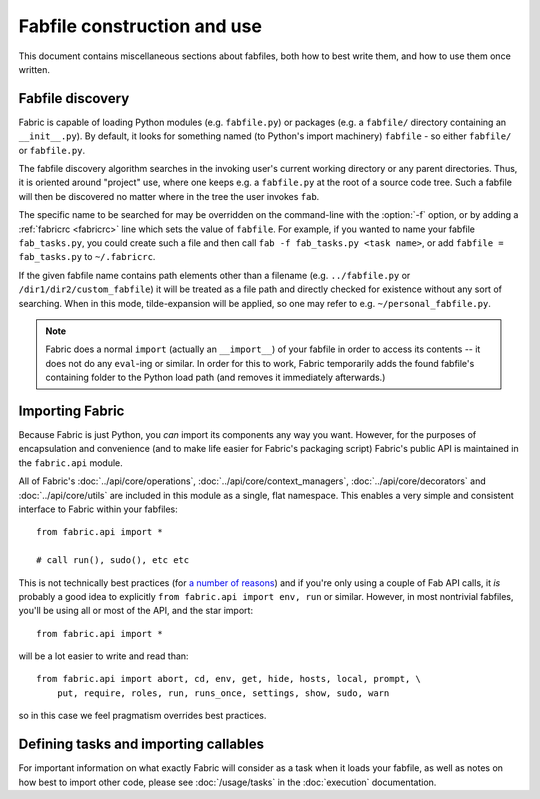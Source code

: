 ============================
Fabfile construction and use
============================

This document contains miscellaneous sections about fabfiles, both how to best
write them, and how to use them once written.

.. _fabfile-discovery:

Fabfile discovery
=================

Fabric is capable of loading Python modules (e.g. ``fabfile.py``) or packages
(e.g. a ``fabfile/`` directory containing an ``__init__.py``). By default, it
looks for something named (to Python's import machinery) ``fabfile`` - so
either ``fabfile/`` or ``fabfile.py``.

The fabfile discovery algorithm searches in the invoking user's current working
directory or any parent directories. Thus, it is oriented around "project" use,
where one keeps e.g. a ``fabfile.py`` at the root of a source code tree. Such a
fabfile will then be discovered no matter where in the tree the user invokes
``fab``.

The specific name to be searched for may be overridden on the command-line with
the :option:`-f` option, or by adding a :ref:`fabricrc <fabricrc>` line which
sets the value of ``fabfile``. For example, if you wanted to name your fabfile
``fab_tasks.py``, you could create such a file and then call ``fab -f
fab_tasks.py <task name>``, or add ``fabfile = fab_tasks.py`` to
``~/.fabricrc``.

If the given fabfile name contains path elements other than a filename (e.g.
``../fabfile.py`` or ``/dir1/dir2/custom_fabfile``) it will be treated as a
file path and directly checked for existence without any sort of searching.
When in this mode, tilde-expansion will be applied, so one may refer to e.g.
``~/personal_fabfile.py``.

.. note::

    Fabric does a normal ``import`` (actually an ``__import__``) of your
    fabfile in order to access its contents -- it does not do any ``eval``-ing
    or similar. In order for this to work, Fabric temporarily adds the found
    fabfile's containing folder to the Python load path (and removes it
    immediately afterwards.)


.. _importing-the-api:

Importing Fabric
================

Because Fabric is just Python, you *can* import its components any way you
want. However, for the purposes of encapsulation and convenience (and to make
life easier for Fabric's packaging script) Fabric's public API is maintained in
the ``fabric.api`` module.

All of Fabric's :doc:`../api/core/operations`,
:doc:`../api/core/context_managers`, :doc:`../api/core/decorators` and
:doc:`../api/core/utils` are included in this module as a single, flat
namespace. This enables a very simple and consistent interface to Fabric within
your fabfiles::

    from fabric.api import *

    # call run(), sudo(), etc etc

This is not technically best practices (for `a
number of reasons`_) and if you're only using a couple of
Fab API calls, it *is* probably a good idea to explicitly ``from fabric.api
import env, run`` or similar. However, in most nontrivial fabfiles, you'll be
using all or most of the API, and the star import::

    from fabric.api import *

will be a lot easier to write and read than::

    from fabric.api import abort, cd, env, get, hide, hosts, local, prompt, \
        put, require, roles, run, runs_once, settings, show, sudo, warn

so in this case we feel pragmatism overrides best practices.

.. _a number of reasons: http://python.net/~goodger/projects/pycon/2007/idiomatic/handout.html#importing


Defining tasks and importing callables
======================================

For important information on what exactly Fabric will consider as a task when
it loads your fabfile, as well as notes on how best to import other code,
please see :doc:`/usage/tasks` in the :doc:`execution` documentation.
